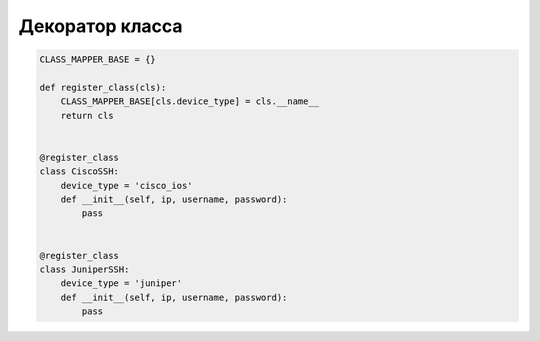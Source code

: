 Декоратор класса
----------------

.. code:: python


    CLASS_MAPPER_BASE = {}

    def register_class(cls):
        CLASS_MAPPER_BASE[cls.device_type] = cls.__name__
        return cls


    @register_class
    class CiscoSSH:
        device_type = 'cisco_ios'
        def __init__(self, ip, username, password):
            pass


    @register_class
    class JuniperSSH:
        device_type = 'juniper'
        def __init__(self, ip, username, password):
            pass



.. code:: python
.. code:: python
.. code:: python
.. code:: python
.. code:: python

